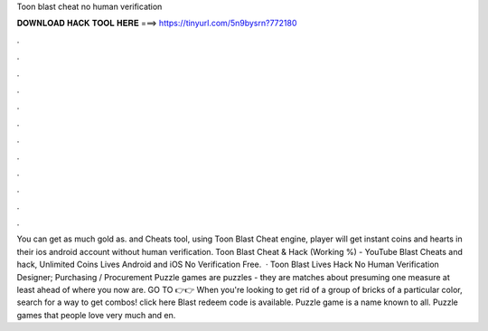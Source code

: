 Toon blast cheat no human verification

𝐃𝐎𝐖𝐍𝐋𝐎𝐀𝐃 𝐇𝐀𝐂𝐊 𝐓𝐎𝐎𝐋 𝐇𝐄𝐑𝐄 ===> https://tinyurl.com/5n9bysrn?772180

.

.

.

.

.

.

.

.

.

.

.

.

You can get as much gold as. and Cheats tool, using Toon Blast Cheat engine, player will get instant coins and hearts in their ios android account without human verification. Toon Blast Cheat & Hack (Working %) - YouTube Blast Cheats and hack, Unlimited Coins Lives Android and iOS No Verification Free.  · Toon Blast Lives Hack No Human Verification Designer; Purchasing / Procurement Puzzle games are puzzles - they are matches about presuming one measure at least ahead of where you now are. GO TO 👉👉  When you're looking to get rid of a group of bricks of a particular color, search for a way to get combos! click here  Blast redeem code is available. Puzzle game is a name known to all. Puzzle games that people love very much and en.